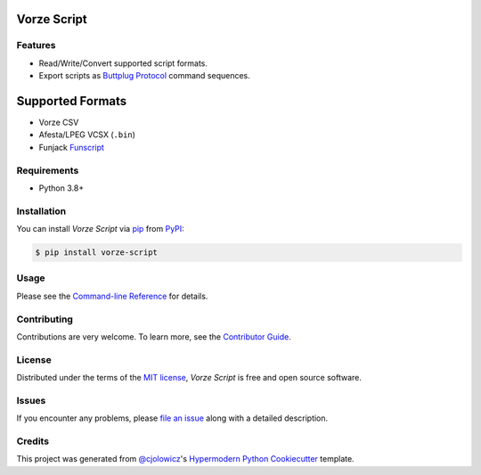Vorze Script
============

|PyPI| |Status| |Python Version| |License|

|Read the Docs| |Tests| |Codecov|

|pre-commit| |Black|

.. |PyPI| image:: https://img.shields.io/pypi/v/vorze-script.svg
   :target: https://pypi.org/project/vorze-script/
   :alt: PyPI
.. |Status| image:: https://img.shields.io/pypi/status/vorze-script.svg
   :target: https://pypi.org/project/vorze-script/
   :alt: Status
.. |Python Version| image:: https://img.shields.io/pypi/pyversions/vorze-script
   :target: https://pypi.org/project/vorze-script
   :alt: Python Version
.. |License| image:: https://img.shields.io/pypi/l/vorze-script
   :target: https://opensource.org/licenses/MIT
   :alt: License
.. |Read the Docs| image:: https://img.shields.io/readthedocs/vorze-script/latest.svg?label=Read%20the%20Docs
   :target: https://vorze-script.readthedocs.io/
   :alt: Read the documentation at https://vorze-script.readthedocs.io/
.. |Tests| image:: https://github.com/bhrevol/vorze-script/workflows/Tests/badge.svg
   :target: https://github.com/bhrevol/vorze-script/actions?workflow=Tests
   :alt: Tests
.. |Codecov| image:: https://codecov.io/gh/bhrevol/vorze-script/branch/main/graph/badge.svg
   :target: https://codecov.io/gh/bhrevol/vorze-script
   :alt: Codecov
.. |pre-commit| image:: https://img.shields.io/badge/pre--commit-enabled-brightgreen?logo=pre-commit&logoColor=white
   :target: https://github.com/pre-commit/pre-commit
   :alt: pre-commit
.. |Black| image:: https://img.shields.io/badge/code%20style-black-000000.svg
   :target: https://github.com/psf/black
   :alt: Black


Features
--------

* Read/Write/Convert supported script formats.
* Export scripts as `Buttplug Protocol`_ command sequences.

.. _Buttplug Protocol: https://buttplug.io/

Supported Formats
=================

* Vorze CSV
* Afesta/LPEG VCSX (``.bin``)
* Funjack `Funscript`_

.. _Funscript: https://pkg.go.dev/github.com/funjack/launchcontrol/protocol/funscript


Requirements
------------

* Python 3.8+


Installation
------------

You can install *Vorze Script* via pip_ from PyPI_:

.. code:: console

   $ pip install vorze-script


Usage
-----

Please see the `Command-line Reference <Usage_>`_ for details.


Contributing
------------

Contributions are very welcome.
To learn more, see the `Contributor Guide`_.


License
-------

Distributed under the terms of the `MIT license`_,
*Vorze Script* is free and open source software.


Issues
------

If you encounter any problems,
please `file an issue`_ along with a detailed description.


Credits
-------

This project was generated from `@cjolowicz`_'s `Hypermodern Python Cookiecutter`_ template.

.. _@cjolowicz: https://github.com/cjolowicz
.. _Cookiecutter: https://github.com/audreyr/cookiecutter
.. _MIT license: https://opensource.org/licenses/MIT
.. _PyPI: https://pypi.org/
.. _Hypermodern Python Cookiecutter: https://github.com/cjolowicz/cookiecutter-hypermodern-python
.. _file an issue: https://github.com/bhrevol/vorze-script/issues
.. _pip: https://pip.pypa.io/
.. github-only
.. _Contributor Guide: CONTRIBUTING.rst
.. _Usage: https://vorze-script.readthedocs.io/en/latest/usage.html
